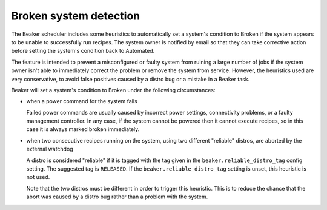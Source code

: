 Broken system detection
=======================

.. todo::
   Find a better top-level heading for this to live under

The Beaker scheduler includes some heuristics to automatically set a system's 
condition to Broken if the system appears to be unable to successfully run 
recipes. The system owner is notified by email so that they can take 
corrective action before setting the system's condition back to Automated.

The feature is intended to prevent a misconfigured or faulty system from 
ruining a large number of jobs if the system owner isn't able to immediately 
correct the problem or remove the system from service. However, the heuristics 
used are very conservative, to avoid false positives caused by a distro bug or 
a mistake in a Beaker task.

Beaker will set a system's condition to Broken under the following 
circumstances:

* when a power command for the system fails

  Failed power commands are usually caused by incorrect power settings, 
  connectivity problems, or a faulty management controller. In any case, if the 
  system cannot be powered then it cannot execute recipes, so in this case it 
  is always marked broken immediately.

* when two consecutive recipes running on the system, using two different
  "reliable" distros, are aborted by the external watchdog

  A distro is considered "reliable" if it is tagged with the tag given in the 
  ``beaker.reliable_distro_tag`` config setting. The suggested tag is 
  ``RELEASED``. If the ``beaker.reliable_distro_tag`` setting is unset, this 
  heuristic is not used.

  Note that the two distros must be different in order to trigger this 
  heuristic. This is to reduce the chance that the abort was caused by a distro 
  bug rather than a problem with the system.
